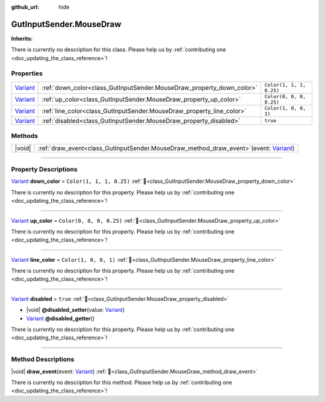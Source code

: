 :github_url: hide

.. DO NOT EDIT THIS FILE!!!
.. Generated automatically from GUT Plugin sources.
.. Generator: documentation/godot_make_rst.py.
.. _class_GutInputSender.MouseDraw:

GutInputSender.MouseDraw
========================

**Inherits:** 

.. container:: contribute

	There is currently no description for this class. Please help us by :ref:`contributing one <doc_updating_the_class_reference>`!

.. rst-class:: classref-reftable-group

Properties
----------

.. table::
   :widths: auto

   +--------------------------------------------------------------------------------+-----------------------------------------------------------------------+--------------------------+
   | `Variant <https://docs.godotengine.org/en/stable/classes/class_variant.html>`_ | :ref:`down_color<class_GutInputSender.MouseDraw_property_down_color>` | ``Color(1, 1, 1, 0.25)`` |
   +--------------------------------------------------------------------------------+-----------------------------------------------------------------------+--------------------------+
   | `Variant <https://docs.godotengine.org/en/stable/classes/class_variant.html>`_ | :ref:`up_color<class_GutInputSender.MouseDraw_property_up_color>`     | ``Color(0, 0, 0, 0.25)`` |
   +--------------------------------------------------------------------------------+-----------------------------------------------------------------------+--------------------------+
   | `Variant <https://docs.godotengine.org/en/stable/classes/class_variant.html>`_ | :ref:`line_color<class_GutInputSender.MouseDraw_property_line_color>` | ``Color(1, 0, 0, 1)``    |
   +--------------------------------------------------------------------------------+-----------------------------------------------------------------------+--------------------------+
   | `Variant <https://docs.godotengine.org/en/stable/classes/class_variant.html>`_ | :ref:`disabled<class_GutInputSender.MouseDraw_property_disabled>`     | ``true``                 |
   +--------------------------------------------------------------------------------+-----------------------------------------------------------------------+--------------------------+

.. rst-class:: classref-reftable-group

Methods
-------

.. table::
   :widths: auto

   +--------+-------------------------------------------------------------------------------------------------------------------------------------------------------------------+
   | |void| | :ref:`draw_event<class_GutInputSender.MouseDraw_method_draw_event>`\ (\ event\: `Variant <https://docs.godotengine.org/en/stable/classes/class_variant.html>`_\ ) |
   +--------+-------------------------------------------------------------------------------------------------------------------------------------------------------------------+

.. rst-class:: classref-section-separator

----

.. rst-class:: classref-descriptions-group

Property Descriptions
---------------------

.. _class_GutInputSender.MouseDraw_property_down_color:

.. rst-class:: classref-property

`Variant <https://docs.godotengine.org/en/stable/classes/class_variant.html>`_ **down_color** = ``Color(1, 1, 1, 0.25)`` :ref:`🔗<class_GutInputSender.MouseDraw_property_down_color>`

.. container:: contribute

	There is currently no description for this property. Please help us by :ref:`contributing one <doc_updating_the_class_reference>`!

.. rst-class:: classref-item-separator

----

.. _class_GutInputSender.MouseDraw_property_up_color:

.. rst-class:: classref-property

`Variant <https://docs.godotengine.org/en/stable/classes/class_variant.html>`_ **up_color** = ``Color(0, 0, 0, 0.25)`` :ref:`🔗<class_GutInputSender.MouseDraw_property_up_color>`

.. container:: contribute

	There is currently no description for this property. Please help us by :ref:`contributing one <doc_updating_the_class_reference>`!

.. rst-class:: classref-item-separator

----

.. _class_GutInputSender.MouseDraw_property_line_color:

.. rst-class:: classref-property

`Variant <https://docs.godotengine.org/en/stable/classes/class_variant.html>`_ **line_color** = ``Color(1, 0, 0, 1)`` :ref:`🔗<class_GutInputSender.MouseDraw_property_line_color>`

.. container:: contribute

	There is currently no description for this property. Please help us by :ref:`contributing one <doc_updating_the_class_reference>`!

.. rst-class:: classref-item-separator

----

.. _class_GutInputSender.MouseDraw_property_disabled:

.. rst-class:: classref-property

`Variant <https://docs.godotengine.org/en/stable/classes/class_variant.html>`_ **disabled** = ``true`` :ref:`🔗<class_GutInputSender.MouseDraw_property_disabled>`

.. rst-class:: classref-property-setget

- |void| **@disabled_setter**\ (\ value\: `Variant <https://docs.godotengine.org/en/stable/classes/class_variant.html>`_\ )
- `Variant <https://docs.godotengine.org/en/stable/classes/class_variant.html>`_ **@disabled_getter**\ (\ )

.. container:: contribute

	There is currently no description for this property. Please help us by :ref:`contributing one <doc_updating_the_class_reference>`!

.. rst-class:: classref-section-separator

----

.. rst-class:: classref-descriptions-group

Method Descriptions
-------------------

.. _class_GutInputSender.MouseDraw_method_draw_event:

.. rst-class:: classref-method

|void| **draw_event**\ (\ event\: `Variant <https://docs.godotengine.org/en/stable/classes/class_variant.html>`_\ ) :ref:`🔗<class_GutInputSender.MouseDraw_method_draw_event>`

.. container:: contribute

	There is currently no description for this method. Please help us by :ref:`contributing one <doc_updating_the_class_reference>`!

.. |virtual| replace:: :abbr:`virtual (This method should typically be overridden by the user to have any effect.)`
.. |const| replace:: :abbr:`const (This method has no side effects. It doesn't modify any of the instance's member variables.)`
.. |vararg| replace:: :abbr:`vararg (This method accepts any number of arguments after the ones described here.)`
.. |constructor| replace:: :abbr:`constructor (This method is used to construct a type.)`
.. |static| replace:: :abbr:`static (This method doesn't need an instance to be called, so it can be called directly using the class name.)`
.. |operator| replace:: :abbr:`operator (This method describes a valid operator to use with this type as left-hand operand.)`
.. |bitfield| replace:: :abbr:`BitField (This value is an integer composed as a bitmask of the following flags.)`
.. |void| replace:: :abbr:`void (No return value.)`
